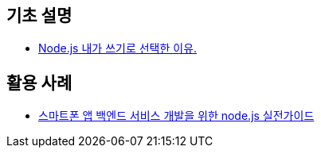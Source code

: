 == 기초 설명
* https://vinebrancho.wordpress.com/2014/03/24/node-js-%EB%82%B4%EA%B0%80-%EC%93%B0%EA%B8%B0%EB%A1%9C-%EC%84%A0%ED%83%9D%ED%95%9C-%EC%9D%B4%EC%9C%A0/[Node.js 내가 쓰기로 선택한 이유.]


== 활용 사례
* http://readme.skplanet.com/wp-content/uploads/Tech_Planet_2013_baek.pdf[스마트폰 앱 백엔드 서비스 개발을 위한 node.js 실전가이드]
